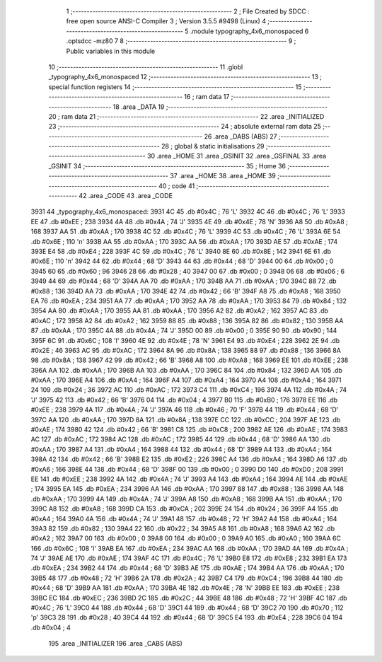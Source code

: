                               1 ;--------------------------------------------------------
                              2 ; File Created by SDCC : free open source ANSI-C Compiler
                              3 ; Version 3.5.5 #9498 (Linux)
                              4 ;--------------------------------------------------------
                              5 	.module typography_4x6_monospaced
                              6 	.optsdcc -mz80
                              7 	
                              8 ;--------------------------------------------------------
                              9 ; Public variables in this module
                             10 ;--------------------------------------------------------
                             11 	.globl _typography_4x6_monospaced
                             12 ;--------------------------------------------------------
                             13 ; special function registers
                             14 ;--------------------------------------------------------
                             15 ;--------------------------------------------------------
                             16 ; ram data
                             17 ;--------------------------------------------------------
                             18 	.area _DATA
                             19 ;--------------------------------------------------------
                             20 ; ram data
                             21 ;--------------------------------------------------------
                             22 	.area _INITIALIZED
                             23 ;--------------------------------------------------------
                             24 ; absolute external ram data
                             25 ;--------------------------------------------------------
                             26 	.area _DABS (ABS)
                             27 ;--------------------------------------------------------
                             28 ; global & static initialisations
                             29 ;--------------------------------------------------------
                             30 	.area _HOME
                             31 	.area _GSINIT
                             32 	.area _GSFINAL
                             33 	.area _GSINIT
                             34 ;--------------------------------------------------------
                             35 ; Home
                             36 ;--------------------------------------------------------
                             37 	.area _HOME
                             38 	.area _HOME
                             39 ;--------------------------------------------------------
                             40 ; code
                             41 ;--------------------------------------------------------
                             42 	.area _CODE
                             43 	.area _CODE
   3931                      44 _typography_4x6_monospaced:
   3931 4C                   45 	.db #0x4C	; 76	'L'
   3932 4C                   46 	.db #0x4C	; 76	'L'
   3933 EE                   47 	.db #0xEE	; 238
   3934 4A                   48 	.db #0x4A	; 74	'J'
   3935 4E                   49 	.db #0x4E	; 78	'N'
   3936 A8                   50 	.db #0xA8	; 168
   3937 AA                   51 	.db #0xAA	; 170
   3938 4C                   52 	.db #0x4C	; 76	'L'
   3939 4C                   53 	.db #0x4C	; 76	'L'
   393A 6E                   54 	.db #0x6E	; 110	'n'
   393B AA                   55 	.db #0xAA	; 170
   393C AA                   56 	.db #0xAA	; 170
   393D AE                   57 	.db #0xAE	; 174
   393E E4                   58 	.db #0xE4	; 228
   393F 4C                   59 	.db #0x4C	; 76	'L'
   3940 8E                   60 	.db #0x8E	; 142
   3941 6E                   61 	.db #0x6E	; 110	'n'
   3942 44                   62 	.db #0x44	; 68	'D'
   3943 44                   63 	.db #0x44	; 68	'D'
   3944 00                   64 	.db #0x00	; 0
   3945 60                   65 	.db #0x60	; 96
   3946 28                   66 	.db #0x28	; 40
   3947 00                   67 	.db #0x00	; 0
   3948 06                   68 	.db #0x06	; 6
   3949 44                   69 	.db #0x44	; 68	'D'
   394A AA                   70 	.db #0xAA	; 170
   394B AA                   71 	.db #0xAA	; 170
   394C 88                   72 	.db #0x88	; 136
   394D AA                   73 	.db #0xAA	; 170
   394E 42                   74 	.db #0x42	; 66	'B'
   394F A8                   75 	.db #0xA8	; 168
   3950 EA                   76 	.db #0xEA	; 234
   3951 AA                   77 	.db #0xAA	; 170
   3952 AA                   78 	.db #0xAA	; 170
   3953 84                   79 	.db #0x84	; 132
   3954 AA                   80 	.db #0xAA	; 170
   3955 AA                   81 	.db #0xAA	; 170
   3956 A2                   82 	.db #0xA2	; 162
   3957 AC                   83 	.db #0xAC	; 172
   3958 A2                   84 	.db #0xA2	; 162
   3959 88                   85 	.db #0x88	; 136
   395A 82                   86 	.db #0x82	; 130
   395B AA                   87 	.db #0xAA	; 170
   395C 4A                   88 	.db #0x4A	; 74	'J'
   395D 00                   89 	.db #0x00	; 0
   395E 90                   90 	.db #0x90	; 144
   395F 6C                   91 	.db #0x6C	; 108	'l'
   3960 4E                   92 	.db #0x4E	; 78	'N'
   3961 E4                   93 	.db #0xE4	; 228
   3962 2E                   94 	.db #0x2E	; 46
   3963 AC                   95 	.db #0xAC	; 172
   3964 8A                   96 	.db #0x8A	; 138
   3965 88                   97 	.db #0x88	; 136
   3966 8A                   98 	.db #0x8A	; 138
   3967 42                   99 	.db #0x42	; 66	'B'
   3968 A8                  100 	.db #0xA8	; 168
   3969 EE                  101 	.db #0xEE	; 238
   396A AA                  102 	.db #0xAA	; 170
   396B AA                  103 	.db #0xAA	; 170
   396C 84                  104 	.db #0x84	; 132
   396D AA                  105 	.db #0xAA	; 170
   396E A4                  106 	.db #0xA4	; 164
   396F A4                  107 	.db #0xA4	; 164
   3970 A4                  108 	.db #0xA4	; 164
   3971 24                  109 	.db #0x24	; 36
   3972 AC                  110 	.db #0xAC	; 172
   3973 C4                  111 	.db #0xC4	; 196
   3974 4A                  112 	.db #0x4A	; 74	'J'
   3975 42                  113 	.db #0x42	; 66	'B'
   3976 04                  114 	.db #0x04	; 4
   3977 B0                  115 	.db #0xB0	; 176
   3978 EE                  116 	.db #0xEE	; 238
   3979 4A                  117 	.db #0x4A	; 74	'J'
   397A 46                  118 	.db #0x46	; 70	'F'
   397B 44                  119 	.db #0x44	; 68	'D'
   397C AA                  120 	.db #0xAA	; 170
   397D 8A                  121 	.db #0x8A	; 138
   397E CC                  122 	.db #0xCC	; 204
   397F AE                  123 	.db #0xAE	; 174
   3980 42                  124 	.db #0x42	; 66	'B'
   3981 C8                  125 	.db #0xC8	; 200
   3982 AE                  126 	.db #0xAE	; 174
   3983 AC                  127 	.db #0xAC	; 172
   3984 AC                  128 	.db #0xAC	; 172
   3985 44                  129 	.db #0x44	; 68	'D'
   3986 AA                  130 	.db #0xAA	; 170
   3987 A4                  131 	.db #0xA4	; 164
   3988 44                  132 	.db #0x44	; 68	'D'
   3989 A4                  133 	.db #0xA4	; 164
   398A 42                  134 	.db #0x42	; 66	'B'
   398B E2                  135 	.db #0xE2	; 226
   398C A4                  136 	.db #0xA4	; 164
   398D A6                  137 	.db #0xA6	; 166
   398E 44                  138 	.db #0x44	; 68	'D'
   398F 00                  139 	.db #0x00	; 0
   3990 D0                  140 	.db #0xD0	; 208
   3991 EE                  141 	.db #0xEE	; 238
   3992 4A                  142 	.db #0x4A	; 74	'J'
   3993 A4                  143 	.db #0xA4	; 164
   3994 AE                  144 	.db #0xAE	; 174
   3995 EA                  145 	.db #0xEA	; 234
   3996 AA                  146 	.db #0xAA	; 170
   3997 88                  147 	.db #0x88	; 136
   3998 AA                  148 	.db #0xAA	; 170
   3999 4A                  149 	.db #0x4A	; 74	'J'
   399A A8                  150 	.db #0xA8	; 168
   399B AA                  151 	.db #0xAA	; 170
   399C A8                  152 	.db #0xA8	; 168
   399D CA                  153 	.db #0xCA	; 202
   399E 24                  154 	.db #0x24	; 36
   399F A4                  155 	.db #0xA4	; 164
   39A0 4A                  156 	.db #0x4A	; 74	'J'
   39A1 48                  157 	.db #0x48	; 72	'H'
   39A2 A4                  158 	.db #0xA4	; 164
   39A3 82                  159 	.db #0x82	; 130
   39A4 22                  160 	.db #0x22	; 34
   39A5 A8                  161 	.db #0xA8	; 168
   39A6 A2                  162 	.db #0xA2	; 162
   39A7 00                  163 	.db #0x00	; 0
   39A8 00                  164 	.db #0x00	; 0
   39A9 A0                  165 	.db #0xA0	; 160
   39AA 6C                  166 	.db #0x6C	; 108	'l'
   39AB EA                  167 	.db #0xEA	; 234
   39AC AA                  168 	.db #0xAA	; 170
   39AD 4A                  169 	.db #0x4A	; 74	'J'
   39AE AE                  170 	.db #0xAE	; 174
   39AF 4C                  171 	.db #0x4C	; 76	'L'
   39B0 E8                  172 	.db #0xE8	; 232
   39B1 EA                  173 	.db #0xEA	; 234
   39B2 44                  174 	.db #0x44	; 68	'D'
   39B3 AE                  175 	.db #0xAE	; 174
   39B4 AA                  176 	.db #0xAA	; 170
   39B5 48                  177 	.db #0x48	; 72	'H'
   39B6 2A                  178 	.db #0x2A	; 42
   39B7 C4                  179 	.db #0xC4	; 196
   39B8 44                  180 	.db #0x44	; 68	'D'
   39B9 AA                  181 	.db #0xAA	; 170
   39BA 4E                  182 	.db #0x4E	; 78	'N'
   39BB EE                  183 	.db #0xEE	; 238
   39BC EC                  184 	.db #0xEC	; 236
   39BD 2C                  185 	.db #0x2C	; 44
   39BE 48                  186 	.db #0x48	; 72	'H'
   39BF 4C                  187 	.db #0x4C	; 76	'L'
   39C0 44                  188 	.db #0x44	; 68	'D'
   39C1 44                  189 	.db #0x44	; 68	'D'
   39C2 70                  190 	.db #0x70	; 112	'p'
   39C3 28                  191 	.db #0x28	; 40
   39C4 44                  192 	.db #0x44	; 68	'D'
   39C5 E4                  193 	.db #0xE4	; 228
   39C6 04                  194 	.db #0x04	; 4
                            195 	.area _INITIALIZER
                            196 	.area _CABS (ABS)
